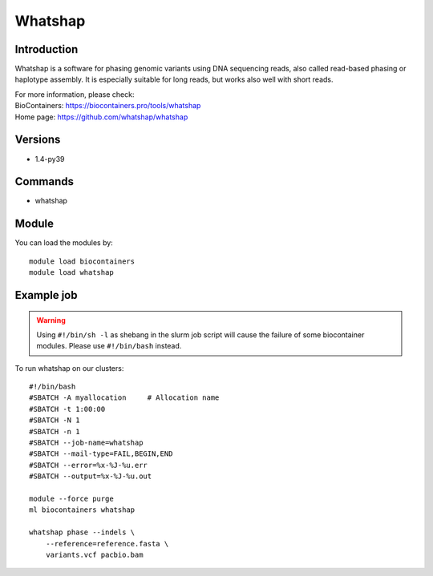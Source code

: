 .. _backbone-label:

Whatshap
==============================

Introduction
~~~~~~~~
Whatshap is a software for phasing genomic variants using DNA sequencing reads, also called read-based phasing or haplotype assembly. It is especially suitable for long reads, but works also well with short reads.


| For more information, please check:
| BioContainers: https://biocontainers.pro/tools/whatshap 
| Home page: https://github.com/whatshap/whatshap

Versions
~~~~~~~~
- 1.4-py39

Commands
~~~~~~~
- whatshap

Module
~~~~~~~~
You can load the modules by::

    module load biocontainers
    module load whatshap

Example job
~~~~~
.. warning::
    Using ``#!/bin/sh -l`` as shebang in the slurm job script will cause the failure of some biocontainer modules. Please use ``#!/bin/bash`` instead.

To run whatshap on our clusters::

    #!/bin/bash
    #SBATCH -A myallocation     # Allocation name
    #SBATCH -t 1:00:00
    #SBATCH -N 1
    #SBATCH -n 1
    #SBATCH --job-name=whatshap
    #SBATCH --mail-type=FAIL,BEGIN,END
    #SBATCH --error=%x-%J-%u.err
    #SBATCH --output=%x-%J-%u.out

    module --force purge
    ml biocontainers whatshap

    whatshap phase --indels \ 
        --reference=reference.fasta \
        variants.vcf pacbio.bam
